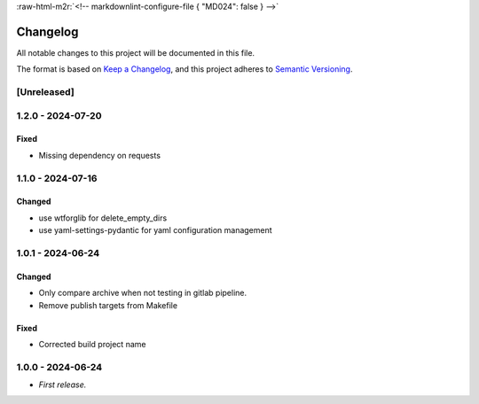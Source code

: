 .. role:: raw-html-m2r(raw)
   :format: html


:raw-html-m2r:`<!-- markdownlint-configure-file { "MD024": false } -->`

Changelog
=========

All notable changes to this project will be documented in this file.

The format is based on `Keep a Changelog <https://keepachangelog.com/en/1.1.0/>`_\ ,
and this project adheres to `Semantic Versioning <https://semver.org/spec/v2.0.0.html>`_.

[Unreleased]
------------

1.2.0 - 2024-07-20
------------------

Fixed
^^^^^


* Missing dependency on requests

1.1.0 - 2024-07-16
------------------

Changed
^^^^^^^


* use wtforglib for delete_empty_dirs
* use yaml-settings-pydantic for yaml configuration management

1.0.1 - 2024-06-24
------------------

Changed
^^^^^^^


* Only compare archive when not testing in gitlab pipeline.
* Remove publish targets from Makefile

Fixed
^^^^^


* Corrected build project name

1.0.0 - 2024-06-24
------------------


* *First release.*
